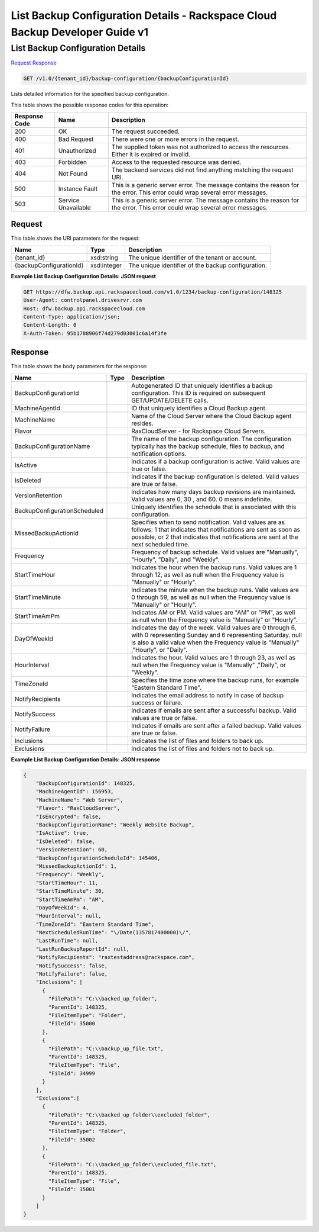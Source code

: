 
.. THIS OUTPUT IS GENERATED FROM THE WADL. DO NOT EDIT.

=============================================================================
List Backup Configuration Details -  Rackspace Cloud Backup Developer Guide v1
=============================================================================

List Backup Configuration Details
~~~~~~~~~~~~~~~~~~~~~~~~~

`Request <get-list-backup-configuration-details-v1.0-tenant-id-backup-configuration-backupconfigurationid.html#request>`__
`Response <get-list-backup-configuration-details-v1.0-tenant-id-backup-configuration-backupconfigurationid.html#response>`__

.. code::

    GET /v1.0/{tenant_id}/backup-configuration/{backupConfigurationId}

Lists detailed information for the specified backup configuration.



This table shows the possible response codes for this operation:


+--------------------------+-------------------------+-------------------------+
|Response Code             |Name                     |Description              |
+==========================+=========================+=========================+
|200                       |OK                       |The request succeeded.   |
+--------------------------+-------------------------+-------------------------+
|400                       |Bad Request              |There were one or more   |
|                          |                         |errors in the request.   |
+--------------------------+-------------------------+-------------------------+
|401                       |Unauthorized             |The supplied token was   |
|                          |                         |not authorized to access |
|                          |                         |the resources. Either it |
|                          |                         |is expired or invalid.   |
+--------------------------+-------------------------+-------------------------+
|403                       |Forbidden                |Access to the requested  |
|                          |                         |resource was denied.     |
+--------------------------+-------------------------+-------------------------+
|404                       |Not Found                |The backend services did |
|                          |                         |not find anything        |
|                          |                         |matching the request URI.|
+--------------------------+-------------------------+-------------------------+
|500                       |Instance Fault           |This is a generic server |
|                          |                         |error. The message       |
|                          |                         |contains the reason for  |
|                          |                         |the error. This error    |
|                          |                         |could wrap several error |
|                          |                         |messages.                |
+--------------------------+-------------------------+-------------------------+
|503                       |Service Unavailable      |This is a generic server |
|                          |                         |error. The message       |
|                          |                         |contains the reason for  |
|                          |                         |the error. This error    |
|                          |                         |could wrap several error |
|                          |                         |messages.                |
+--------------------------+-------------------------+-------------------------+


Request
^^^^^^^^^^^^^^^^^

This table shows the URI parameters for the request:

+--------------------------+-------------------------+-------------------------+
|Name                      |Type                     |Description              |
+==========================+=========================+=========================+
|{tenant_id}               |xsd:string               |The unique identifier of |
|                          |                         |the tenant or account.   |
+--------------------------+-------------------------+-------------------------+
|{backupConfigurationId}   |xsd:integer              |The unique identifier of |
|                          |                         |the backup configuration.|
+--------------------------+-------------------------+-------------------------+








**Example List Backup Configuration Details: JSON request**


.. code::

    GET https://dfw.backup.api.rackspacecloud.com/v1.0/1234/backup-configuration/148325
    User-Agent: controlpanel.drivesrvr.com
    Host: dfw.backup.api.rackspacecloud.com
    Content-Type: application/json;
    Content-Length: 0
    X-Auth-Token: 95b1788906f74d279d03001c6a14f3fe 


Response
^^^^^^^^^^^^^^^^^^


This table shows the body parameters for the response:

+-----------------------------+------------------------+-----------------------+
|Name                         |Type                    |Description            |
+=============================+========================+=======================+
|BackupConfigurationId        |                        |Autogenerated ID that  |
|                             |                        |uniquely identifies a  |
|                             |                        |backup configuration.  |
|                             |                        |This ID is required on |
|                             |                        |subsequent             |
|                             |                        |GET/UPDATE/DELETE      |
|                             |                        |calls.                 |
+-----------------------------+------------------------+-----------------------+
|MachineAgentId               |                        |ID that uniquely       |
|                             |                        |identifies a Cloud     |
|                             |                        |Backup agent.          |
+-----------------------------+------------------------+-----------------------+
|MachineName                  |                        |Name of the Cloud      |
|                             |                        |Server where the Cloud |
|                             |                        |Backup agent resides.  |
+-----------------------------+------------------------+-----------------------+
|Flavor                       |                        |RaxCloudServer - for   |
|                             |                        |Rackspace Cloud        |
|                             |                        |Servers.               |
+-----------------------------+------------------------+-----------------------+
|BackupConfigurationName      |                        |The name of the backup |
|                             |                        |configuration. The     |
|                             |                        |configuration          |
|                             |                        |typically has the      |
|                             |                        |backup schedule, files |
|                             |                        |to backup, and         |
|                             |                        |notification options.  |
+-----------------------------+------------------------+-----------------------+
|IsActive                     |                        |Indicates if a backup  |
|                             |                        |configuration is       |
|                             |                        |active. Valid values   |
|                             |                        |are true or false.     |
+-----------------------------+------------------------+-----------------------+
|IsDeleted                    |                        |Indicates if the       |
|                             |                        |backup configuration   |
|                             |                        |is deleted. Valid      |
|                             |                        |values are true or     |
|                             |                        |false.                 |
+-----------------------------+------------------------+-----------------------+
|VersionRetention             |                        |Indicates how many     |
|                             |                        |days backup revisions  |
|                             |                        |are maintained. Valid  |
|                             |                        |values are 0, 30 , and |
|                             |                        |60. 0 means indefinite.|
+-----------------------------+------------------------+-----------------------+
|BackupConfigurationScheduled |                        |Uniquely identifies    |
|                             |                        |the schedule that is   |
|                             |                        |associated with this   |
|                             |                        |configuration.         |
+-----------------------------+------------------------+-----------------------+
|MissedBackupActionId         |                        |Specifies when to send |
|                             |                        |notification. Valid    |
|                             |                        |values are as follows: |
|                             |                        |1 that indicates that  |
|                             |                        |notifications are sent |
|                             |                        |as soon as possible,   |
|                             |                        |or 2 that indicates    |
|                             |                        |that notifications are |
|                             |                        |sent at the next       |
|                             |                        |scheduled time.        |
+-----------------------------+------------------------+-----------------------+
|Frequency                    |                        |Frequency of backup    |
|                             |                        |schedule. Valid values |
|                             |                        |are "Manually",        |
|                             |                        |"Hourly", "Daily", and |
|                             |                        |"Weekly".              |
+-----------------------------+------------------------+-----------------------+
|StartTimeHour                |                        |Indicates the hour     |
|                             |                        |when the backup runs.  |
|                             |                        |Valid values are 1     |
|                             |                        |through 12, as well as |
|                             |                        |null when the          |
|                             |                        |Frequency value is     |
|                             |                        |"Manually" or "Hourly".|
+-----------------------------+------------------------+-----------------------+
|StartTimeMinute              |                        |Indicates the minute   |
|                             |                        |when the backup runs.  |
|                             |                        |Valid values are 0     |
|                             |                        |through 59, as well as |
|                             |                        |null when the          |
|                             |                        |Frequency value is     |
|                             |                        |"Manually" or "Hourly".|
+-----------------------------+------------------------+-----------------------+
|StartTimeAmPm                |                        |Indicates AM or PM.    |
|                             |                        |Valid values are "AM"  |
|                             |                        |or "PM", as well as    |
|                             |                        |null when the          |
|                             |                        |Frequency value is     |
|                             |                        |"Manually" or "Hourly".|
+-----------------------------+------------------------+-----------------------+
|DayOfWeekId                  |                        |Indicates the day of   |
|                             |                        |the week. Valid values |
|                             |                        |are 0 through 6, with  |
|                             |                        |0 representing Sunday  |
|                             |                        |and 6 representing     |
|                             |                        |Saturday. null is also |
|                             |                        |a valid value when the |
|                             |                        |Frequency value is     |
|                             |                        |"Manually" ,"Hourly",  |
|                             |                        |or "Daily".            |
+-----------------------------+------------------------+-----------------------+
|HourInterval                 |                        |Indicates the hour.    |
|                             |                        |Valid values are 1     |
|                             |                        |through 23, as well as |
|                             |                        |null when the          |
|                             |                        |Frequency value is     |
|                             |                        |"Manually" ,"Daily",   |
|                             |                        |or "Weekly".           |
+-----------------------------+------------------------+-----------------------+
|TimeZoneId                   |                        |Specifies the time     |
|                             |                        |zone where the backup  |
|                             |                        |runs, for example      |
|                             |                        |"Eastern Standard      |
|                             |                        |Time".                 |
+-----------------------------+------------------------+-----------------------+
|NotifyRecipients             |                        |Indicates the email    |
|                             |                        |address to notify in   |
|                             |                        |case of backup success |
|                             |                        |or failure.            |
+-----------------------------+------------------------+-----------------------+
|NotifySuccess                |                        |Indicates if emails    |
|                             |                        |are sent after a       |
|                             |                        |successful backup.     |
|                             |                        |Valid values are true  |
|                             |                        |or false.              |
+-----------------------------+------------------------+-----------------------+
|NotifyFailure                |                        |Indicates if emails    |
|                             |                        |are sent after a       |
|                             |                        |failed backup. Valid   |
|                             |                        |values are true or     |
|                             |                        |false.                 |
+-----------------------------+------------------------+-----------------------+
|Inclusions                   |                        |Indicates the list of  |
|                             |                        |files and folders to   |
|                             |                        |back up.               |
+-----------------------------+------------------------+-----------------------+
|Exclusions                   |                        |Indicates the list of  |
|                             |                        |files and folders not  |
|                             |                        |to back up.            |
+-----------------------------+------------------------+-----------------------+





**Example List Backup Configuration Details: JSON response**


.. code::

    {
        "BackupConfigurationId": 148325,
        "MachineAgentId": 156953,
        "MachineName": "Web Server",
        "Flavor": "RaxCloudServer",
        "IsEncrypted": false,
        "BackupConfigurationName": "Weekly Website Backup",
        "IsActive": true,
        "IsDeleted": false,
        "VersionRetention": 60,
        "BackupConfigurationScheduleId": 145406,
        "MissedBackupActionId": 1,
        "Frequency": "Weekly",
        "StartTimeHour": 11,
        "StartTimeMinute": 30,
        "StartTimeAmPm": "AM",
        "DayOfWeekId": 4,
        "HourInterval": null,
        "TimeZoneId": "Eastern Standard Time",
        "NextScheduledRunTime": "\/Date(1357817400000)\/",
        "LastRunTime": null,
        "LastRunBackupReportId": null,
        "NotifyRecipients": "raxtestaddress@rackspace.com",
        "NotifySuccess": false,
        "NotifyFailure": false,
        "Inclusions": [
          {
            "FilePath": "C:\\backed_up_folder",
            "ParentId": 148325,
            "FileItemType": "Folder",
            "FileId": 35000
          },
          {
            "FilePath": "C:\\backup_up_file.txt",
            "ParentId": 148325,
            "FileItemType": "File",
            "FileId": 34999
          }
        ],
        "Exclusions":[
          {
            "FilePath": "C:\\backed_up_folder\\excluded_folder",
            "ParentId": 148325,
            "FileItemType": "Folder",
            "FileId": 35002
          },
          {
            "FilePath": "C:\\backed_up_folder\\excluded_file.txt",
            "ParentId": 148325,
            "FileItemType": "File",
            "FileId": 35001
          }
        ]
    }

